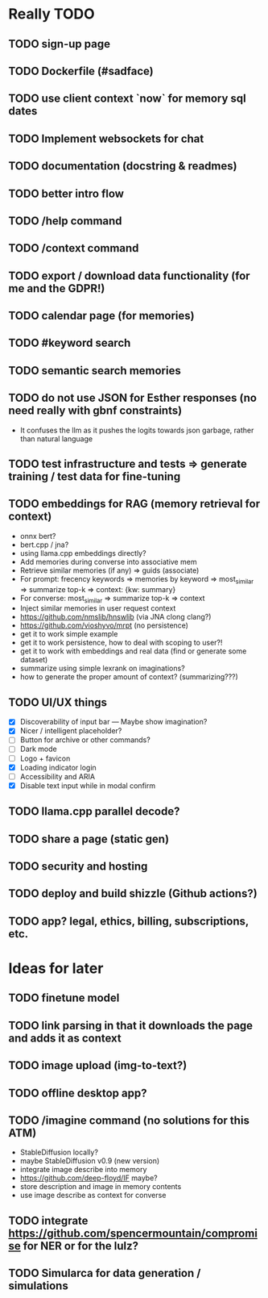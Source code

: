 * Really TODO
** TODO sign-up page
** TODO Dockerfile (#sadface)
** TODO use client context `now` for memory sql dates
** TODO Implement websockets for chat
** TODO documentation (docstring & readmes)
** TODO better intro flow
** TODO /help command
** TODO /context command
** TODO export / download data functionality (for me and the GDPR!)
** TODO calendar page (for memories)
** TODO #keyword search
** TODO semantic search memories
** TODO do not use JSON for Esther responses (no need really with gbnf constraints)
- It confuses the llm as it pushes the logits towards json garbage, rather than natural language
** TODO test infrastructure and tests => generate training / test data for fine-tuning
** TODO embeddings for RAG (memory retrieval for context)
- onnx bert?
- bert.cpp / jna?
- using llama.cpp embeddings directly?
- Add memories during converse into associative mem
- Retrieve similar memories (if any) => guids (associate)
- For prompt: frecency keywords => memories by keyword => most_similar => summarize top-k => context: {kw: summary}
- For converse: most_similar => summarize top-k => context
- Inject similar memories in user request context
- https://github.com/nmslib/hnswlib (via JNA clong clang?)
- https://github.com/vioshyvo/mrpt (no persistence)
- get it to work simple example
- get it to work persistence, how to deal with scoping to user?!
- get it to work with embeddings and real data (find or generate some dataset)
- summarize using simple lexrank on imaginations?
- how to generate the proper amount of context? (summarizing???)
** TODO UI/UX things
- [X] Discoverability of input bar --- Maybe show imagination?
- [X] Nicer / intelligent placeholder?
- [ ] Button for archive or other commands?
- [ ] Dark mode
- [ ] Logo + favicon
- [X] Loading indicator login
- [ ] Accessibility and ARIA
- [X] Disable text input while in modal confirm
** TODO llama.cpp parallel decode?
** TODO share a page (static gen)
** TODO security and hosting
** TODO deploy and build shizzle (Github actions?)
** TODO app? legal, ethics, billing, subscriptions, etc.
* Ideas for later
** TODO finetune model
** TODO link parsing in that it downloads the page and adds it as context
** TODO image upload (img-to-text?)
** TODO offline desktop app?
** TODO /imagine command (no solutions for this ATM)
- StableDiffusion locally?
- maybe StableDiffusion v0.9 (new version)
- integrate image describe into memory
- https://github.com/deep-floyd/IF maybe?
- store description and image in memory contents
- use image describe as context for converse
** TODO integrate https://github.com/spencermountain/compromise for NER or for the lulz?
** TODO Simularca for data generation / simulations
